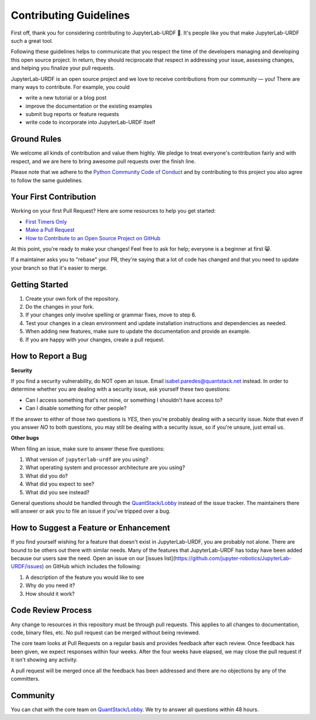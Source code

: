 Contributing Guidelines
=======================

First off, thank you for considering contributing to JupyterLab-URDF 🥳. It's 
people like you that make JupyterLab-URDF such a great tool.

Following these guidelines helps to communicate that you respect the time of the
developers managing and developing this open source project. In return, they
should reciprocate that respect in addressing your issue, assessing changes, and
helping you finalize your pull requests.

JupyterLab-URDF is an open source project and we love to receive contributions
from our community — you! There are many ways to contribute. For example, you
could

* write a new tutorial or a blog post
* improve the documentation or the existing examples
* submit bug reports or feature requests
* write code to incorporate into JupyterLab-URDF itself

Ground Rules
------------

We welcome all kinds of contribution and value them highly. We pledge to treat
everyone's contribution fairly and with respect, and we are here to bring
awesome pull requests over the finish line.

Please note that we adhere to the `Python Community Code of Conduct 
<https://www.python.org/psf/conduct/>`_ and by contributing to this project
you also agree to follow the same guidelines.

Your First Contribution
-----------------------

Working on your first Pull Request? Here are some resources to help you get started:

* `First Timers Only <https://www.firsttimersonly.com/>`_
* `Make a Pull Request <https://makeapullrequest.com/>`_
* `How to Contribute to an Open Source Project on GitHub <https://egghead.io/courses/how-to-contribute-to-an-open-source-project-on-github>`_

At this point, you're ready to make your changes! Feel free to ask for help;
everyone is a beginner at first 😸.

If a maintainer asks you to "rebase" your PR, they're saying that a lot of code
has changed and that you need to update your branch so that it's easier to
merge.

Getting Started
---------------

#. Create your own fork of the repository.
#. Do the changes in your fork.
#. If your changes only involve spelling or grammar fixes, move to step 6.
#. Test your changes in a clean environment and update installation instructions and dependencies as needed.
#. When adding new features, make sure to update the documentation and provide an example.
#. If you are happy with your changes, create a pull request.

How to Report a Bug
-------------------

**Security**

If you find a security vulnerability, do NOT open an issue. Email 
`isabel.paredes@quantstack.net <mailto:isabel.paredes@quantstack.net>`_ instead.
In order to determine whether you are dealing with a security issue, ask
yourself these two questions:

* Can I access something that's not mine, or something I shouldn't have access to?
* Can I disable something for other people?

If the answer to either of those two questions is *YES*, then you're probably
dealing with a security issue. Note that even if you answer *NO* to both
questions, you may still be dealing with a security issue, so if you're unsure,
just email us.

**Other bugs**

When filing an issue, make sure to answer these five questions:

#. What version of ``jupyterlab-urdf`` are you using?
#. What operating system and processor architecture are you using?
#. What did you do?
#. What did you expect to see?
#. What did you see instead?

General questions should be handled through the
`QuantStack/Lobby <https://matrix.to/#/#QuantStack_Lobby:gitter.im>`_ instead of
the issue tracker. The maintainers there will answer or ask you to file an issue
if you've tripped over a bug.

How to Suggest a Feature or Enhancement
---------------------------------------

If you find yourself wishing for a feature that doesn't exist in 
JupyterLab-URDF, you are probably not alone. There are bound to be others out
there with similar needs. Many of the features that JupyterLab-URDF has today
have been added because our users saw the need. Open an issue on our [issues list](https://github.com/jupyter-robotics/JupyterLab-URDF/issues) on GitHub which includes the following:

#. A description of the feature you would like to see
#. Why do you need it?
#. How should it work?

Code Review Process
-------------------

Any change to resources in this repository must be through pull requests. This
applies to all changes to documentation, code, binary files, etc. No pull
request can be merged without being reviewed.

The core team looks at Pull Requests on a regular basis and provides feedback
after each review. Once feedback has been given, we expect responses within
four weeks. After the four weeks have elapsed, we may close the pull request if
it isn't showing any activity.

A pull request will be merged once all the feedback has been addressed and there
are no objections by any of the committers.

Community
---------

You can chat with the core team on 
`QuantStack/Lobby <https://matrix.to/#/#QuantStack_Lobby:gitter.im>`_. We try to
answer all questions within 48 hours.
